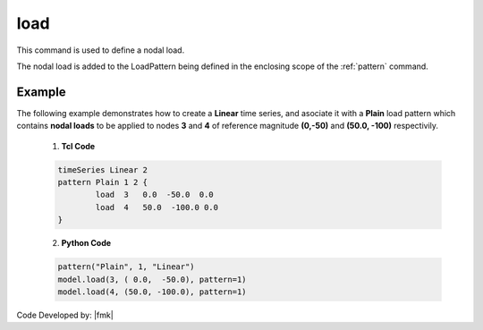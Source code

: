 .. _load:

load
^^^^

This command is used to define a nodal load.

.. tabs::

   .. tab:: Python 

      .. py:method:: Model.load(tag, load, pattern=None)

         :param tag: integer tag identifying the node on which the load acts
         :param load: tuple of **ndf** load values that are to be applied to the node.
         :param pattern: integer tag identifying the :ref:`pattern` to which the load belongs.

   .. tab:: Tcl

      .. function:: load $tag $LoadValues...

      .. csv-table:: 
         :header: "Argument", "Type", "Description"
         :widths: 10, 10, 40

         $tag, |integer|, tag of node on which loads act
         $LoadValues, |listFloat|, **ndf** load values that are to be applied to the node.


The nodal load is added to the LoadPattern being defined in the enclosing scope of the :ref:`pattern` command.


Example
-------

The following example demonstrates how to create a **Linear** time series, and asociate it with a **Plain** load pattern which contains **nodal loads** to be applied to nodes **3** and **4** of reference magnitude **(0,-50)** and **(50.0, -100)** respectivily. 

   1. **Tcl Code**

   .. code-block:: tcl

      timeSeries Linear 2
      pattern Plain 1 2 {
      	      load  3   0.0  -50.0  0.0
    	      load  4   50.0  -100.0 0.0
      }

   2. **Python Code**

   .. code-block:: python

      pattern("Plain", 1, "Linear")
      model.load(3, ( 0.0,  -50.0), pattern=1)
      model.load(4, (50.0, -100.0), pattern=1)

Code Developed by: |fmk|

